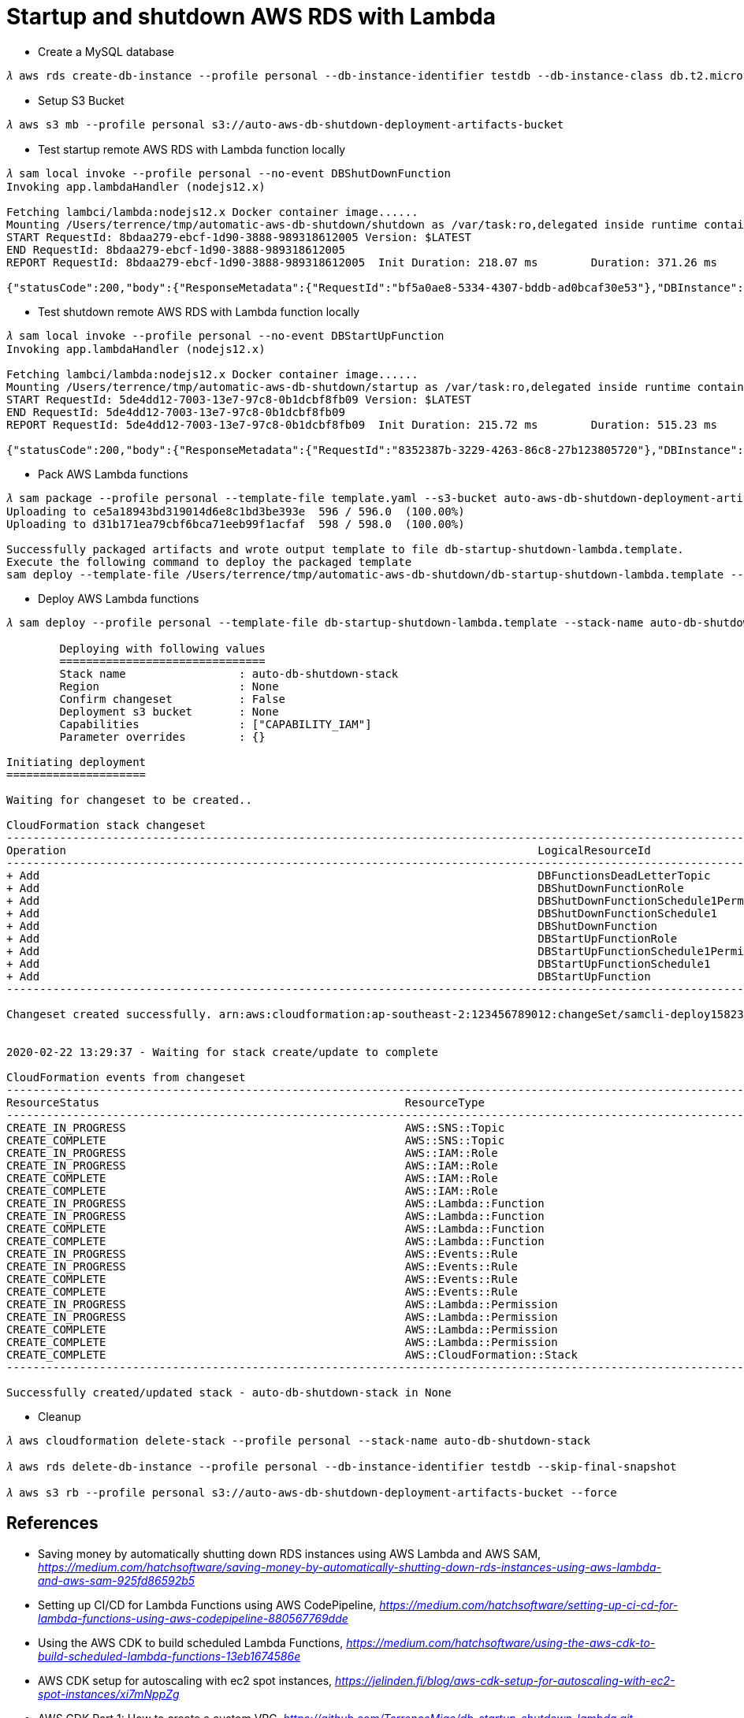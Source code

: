 Startup and shutdown AWS RDS with Lambda
========================================

- Create a MySQL database

[console.source]
----
𝜆 aws rds create-db-instance --profile personal --db-instance-identifier testdb --db-instance-class db.t2.micro --engine mysql --allocated-storage 20 --master-username admin --master-user-password adminPwd
----

- Setup S3 Bucket

[console.source]
----
𝜆 aws s3 mb --profile personal s3://auto-aws-db-shutdown-deployment-artifacts-bucket
----

- Test startup remote AWS RDS with Lambda function locally

[console.source]
----
𝜆 sam local invoke --profile personal --no-event DBShutDownFunction
Invoking app.lambdaHandler (nodejs12.x)

Fetching lambci/lambda:nodejs12.x Docker container image......
Mounting /Users/terrence/tmp/automatic-aws-db-shutdown/shutdown as /var/task:ro,delegated inside runtime container
START RequestId: 8bdaa279-ebcf-1d90-3888-989318612005 Version: $LATEST
END RequestId: 8bdaa279-ebcf-1d90-3888-989318612005
REPORT RequestId: 8bdaa279-ebcf-1d90-3888-989318612005	Init Duration: 218.07 ms	Duration: 371.26 ms	Billed Duration: 400 ms	Memory Size: 128 MB	Max Memory Used: 59 MB

{"statusCode":200,"body":{"ResponseMetadata":{"RequestId":"bf5a0ae8-5334-4307-bddb-ad0bcaf30e53"},"DBInstance":{"DBInstanceIdentifier":"testdb","DBInstanceClass":"db.t2.micro","Engine":"mysql","DBInstanceStatus":"stopping","MasterUsername":"admin","Endpoint":{"Address":"testdb.c4p2iv5uanmr.ap-southeast-2.rds.amazonaws.com","Port":3306,"HostedZoneId":"Z32T0VRHXEXS0V"},"AllocatedStorage":20,"InstanceCreateTime":"2020-02-22T00:33:54.125Z","PreferredBackupWindow":"14:42-15:12","BackupRetentionPeriod":10,"DBSecurityGroups":[],"VpcSecurityGroups":[{"VpcSecurityGroupId":"sg-45a54e3a","Status":"active"}],"DBParameterGroups":[{"DBParameterGroupName":"default.mysql5.7","ParameterApplyStatus":"in-sync"}],"AvailabilityZone":"ap-southeast-2b","DBSubnetGroup":{"DBSubnetGroupName":"default","DBSubnetGroupDescription":"default","VpcId":"vpc-c7331aa0","SubnetGroupStatus":"Complete","Subnets":[{"SubnetIdentifier":"subnet-a53c2dc2","SubnetAvailabilityZone":{"Name":"ap-southeast-2a"},"SubnetStatus":"Active"},{"SubnetIdentifier":"subnet-ea6361a3","SubnetAvailabilityZone":{"Name":"ap-southeast-2b"},"SubnetStatus":"Active"},{"SubnetIdentifier":"subnet-5d0a8a05","SubnetAvailabilityZone":{"Name":"ap-southeast-2c"},"SubnetStatus":"Active"}]},"PreferredMaintenanceWindow":"sat:14:04-sat:14:34","PendingModifiedValues":{},"LatestRestorableTime":"2020-02-22T02:10:00.000Z","MultiAZ":false,"EngineVersion":"5.7.22","AutoMinorVersionUpgrade":true,"ReadReplicaDBInstanceIdentifiers":[],"ReadReplicaDBClusterIdentifiers":[],"LicenseModel":"general-public-license","OptionGroupMemberships":[{"OptionGroupName":"default:mysql-5-7","Status":"in-sync"}],"PubliclyAccessible":true,"StatusInfos":[],"StorageType":"gp2","DbInstancePort":0,"StorageEncrypted":false,"DbiResourceId":"db-S7WTUCM2GN4TESVM5ZCBBQZCUE","CACertificateIdentifier":"rds-ca-2019","DomainMemberships":[],"CopyTagsToSnapshot":false,"MonitoringInterval":0,"DBInstanceArn":"arn:aws:rds:ap-southeast-2:123456789012:db:testdb","IAMDatabaseAuthenticationEnabled":false,"PerformanceInsightsEnabled":false,"EnabledCloudwatchLogsExports":[],"ProcessorFeatures":[],"DeletionProtection":false,"AssociatedRoles":[]}}}
----

- Test shutdown remote AWS RDS with Lambda function locally

[console.source]
----
𝜆 sam local invoke --profile personal --no-event DBStartUpFunction
Invoking app.lambdaHandler (nodejs12.x)

Fetching lambci/lambda:nodejs12.x Docker container image......
Mounting /Users/terrence/tmp/automatic-aws-db-shutdown/startup as /var/task:ro,delegated inside runtime container
START RequestId: 5de4dd12-7003-13e7-97c8-0b1dcbf8fb09 Version: $LATEST
END RequestId: 5de4dd12-7003-13e7-97c8-0b1dcbf8fb09
REPORT RequestId: 5de4dd12-7003-13e7-97c8-0b1dcbf8fb09	Init Duration: 215.72 ms	Duration: 515.23 ms	Billed Duration: 600 ms	Memory Size: 128 MB	Max Memory Used: 58 MB

{"statusCode":200,"body":{"ResponseMetadata":{"RequestId":"8352387b-3229-4263-86c8-27b123805720"},"DBInstance":{"DBInstanceIdentifier":"testdb","DBInstanceClass":"db.t2.micro","Engine":"mysql","DBInstanceStatus":"starting","MasterUsername":"admin","Endpoint":{"Address":"testdb.c4p2iv5uanmr.ap-southeast-2.rds.amazonaws.com","Port":3306,"HostedZoneId":"Z32T0VRHXEXS0V"},"AllocatedStorage":20,"InstanceCreateTime":"2020-02-22T00:33:54.125Z","PreferredBackupWindow":"14:42-15:12","BackupRetentionPeriod":10,"DBSecurityGroups":[],"VpcSecurityGroups":[{"VpcSecurityGroupId":"sg-45a54e3a","Status":"active"}],"DBParameterGroups":[{"DBParameterGroupName":"default.mysql5.7","ParameterApplyStatus":"in-sync"}],"AvailabilityZone":"ap-southeast-2b","DBSubnetGroup":{"DBSubnetGroupName":"default","DBSubnetGroupDescription":"default","VpcId":"vpc-c7331aa0","SubnetGroupStatus":"Complete","Subnets":[{"SubnetIdentifier":"subnet-a53c2dc2","SubnetAvailabilityZone":{"Name":"ap-southeast-2a"},"SubnetStatus":"Active"},{"SubnetIdentifier":"subnet-ea6361a3","SubnetAvailabilityZone":{"Name":"ap-southeast-2b"},"SubnetStatus":"Active"},{"SubnetIdentifier":"subnet-5d0a8a05","SubnetAvailabilityZone":{"Name":"ap-southeast-2c"},"SubnetStatus":"Active"}]},"PreferredMaintenanceWindow":"sat:14:04-sat:14:34","PendingModifiedValues":{},"LatestRestorableTime":"2020-02-22T02:10:00.000Z","MultiAZ":false,"EngineVersion":"5.7.22","AutoMinorVersionUpgrade":true,"ReadReplicaDBInstanceIdentifiers":[],"ReadReplicaDBClusterIdentifiers":[],"LicenseModel":"general-public-license","OptionGroupMemberships":[{"OptionGroupName":"default:mysql-5-7","Status":"in-sync"}],"PubliclyAccessible":true,"StatusInfos":[],"StorageType":"gp2","DbInstancePort":0,"StorageEncrypted":false,"DbiResourceId":"db-S7WTUCM2GN4TESVM5ZCBBQZCUE","CACertificateIdentifier":"rds-ca-2019","DomainMemberships":[],"CopyTagsToSnapshot":false,"MonitoringInterval":0,"DBInstanceArn":"arn:aws:rds:ap-southeast-2:123456789012:db:testdb","IAMDatabaseAuthenticationEnabled":false,"PerformanceInsightsEnabled":false,"EnabledCloudwatchLogsExports":[],"ProcessorFeatures":[],"DeletionProtection":false,"AssociatedRoles":[]}}}
----

- Pack AWS Lambda functions

[console.source]
----
𝜆 sam package --profile personal --template-file template.yaml --s3-bucket auto-aws-db-shutdown-deployment-artifacts-bucket --output-template-file db-startup-shutdown-lambda.template
Uploading to ce5a18943bd319014d6e8c1bd3be393e  596 / 596.0  (100.00%)
Uploading to d31b171ea79cbf6bca71eeb99f1acfaf  598 / 598.0  (100.00%)

Successfully packaged artifacts and wrote output template to file db-startup-shutdown-lambda.template.
Execute the following command to deploy the packaged template
sam deploy --template-file /Users/terrence/tmp/automatic-aws-db-shutdown/db-startup-shutdown-lambda.template --stack-name <YOUR STACK NAME>
----

- Deploy AWS Lambda functions

[console.source]
----
𝜆 sam deploy --profile personal --template-file db-startup-shutdown-lambda.template --stack-name auto-db-shutdown-stack --capabilities CAPABILITY_IAM

	Deploying with following values
	===============================
	Stack name                 : auto-db-shutdown-stack
	Region                     : None
	Confirm changeset          : False
	Deployment s3 bucket       : None
	Capabilities               : ["CAPABILITY_IAM"]
	Parameter overrides        : {}

Initiating deployment
=====================

Waiting for changeset to be created..

CloudFormation stack changeset
---------------------------------------------------------------------------------------------------------------------------------------------------------------------------------------------------------------------------------------------
Operation                                                                       LogicalResourceId                                                               ResourceType
---------------------------------------------------------------------------------------------------------------------------------------------------------------------------------------------------------------------------------------------
+ Add                                                                           DBFunctionsDeadLetterTopic                                                      AWS::SNS::Topic
+ Add                                                                           DBShutDownFunctionRole                                                          AWS::IAM::Role
+ Add                                                                           DBShutDownFunctionSchedule1Permission                                           AWS::Lambda::Permission
+ Add                                                                           DBShutDownFunctionSchedule1                                                     AWS::Events::Rule
+ Add                                                                           DBShutDownFunction                                                              AWS::Lambda::Function
+ Add                                                                           DBStartUpFunctionRole                                                           AWS::IAM::Role
+ Add                                                                           DBStartUpFunctionSchedule1Permission                                            AWS::Lambda::Permission
+ Add                                                                           DBStartUpFunctionSchedule1                                                      AWS::Events::Rule
+ Add                                                                           DBStartUpFunction                                                               AWS::Lambda::Function
---------------------------------------------------------------------------------------------------------------------------------------------------------------------------------------------------------------------------------------------

Changeset created successfully. arn:aws:cloudformation:ap-southeast-2:123456789012:changeSet/samcli-deploy1582338571/8099c305-e102-40b7-9cbe-14a2ab2690a7


2020-02-22 13:29:37 - Waiting for stack create/update to complete

CloudFormation events from changeset
---------------------------------------------------------------------------------------------------------------------------------------------------------------------------------------------------------------------------------------------
ResourceStatus                                              ResourceType                                                LogicalResourceId                                           ResourceStatusReason
---------------------------------------------------------------------------------------------------------------------------------------------------------------------------------------------------------------------------------------------
CREATE_IN_PROGRESS                                          AWS::SNS::Topic                                             DBFunctionsDeadLetterTopic                                  Resource creation Initiated
CREATE_COMPLETE                                             AWS::SNS::Topic                                             DBFunctionsDeadLetterTopic                                  -
CREATE_IN_PROGRESS                                          AWS::IAM::Role                                              DBStartUpFunctionRole                                       Resource creation Initiated
CREATE_IN_PROGRESS                                          AWS::IAM::Role                                              DBShutDownFunctionRole                                      Resource creation Initiated
CREATE_COMPLETE                                             AWS::IAM::Role                                              DBShutDownFunctionRole                                      -
CREATE_COMPLETE                                             AWS::IAM::Role                                              DBStartUpFunctionRole                                       -
CREATE_IN_PROGRESS                                          AWS::Lambda::Function                                       DBShutDownFunction                                          Resource creation Initiated
CREATE_IN_PROGRESS                                          AWS::Lambda::Function                                       DBStartUpFunction                                           Resource creation Initiated
CREATE_COMPLETE                                             AWS::Lambda::Function                                       DBShutDownFunction                                          -
CREATE_COMPLETE                                             AWS::Lambda::Function                                       DBStartUpFunction                                           -
CREATE_IN_PROGRESS                                          AWS::Events::Rule                                           DBShutDownFunctionSchedule1                                 Resource creation Initiated
CREATE_IN_PROGRESS                                          AWS::Events::Rule                                           DBStartUpFunctionSchedule1                                  Resource creation Initiated
CREATE_COMPLETE                                             AWS::Events::Rule                                           DBShutDownFunctionSchedule1                                 -
CREATE_COMPLETE                                             AWS::Events::Rule                                           DBStartUpFunctionSchedule1                                  -
CREATE_IN_PROGRESS                                          AWS::Lambda::Permission                                     DBShutDownFunctionSchedule1Permission                       Resource creation Initiated
CREATE_IN_PROGRESS                                          AWS::Lambda::Permission                                     DBStartUpFunctionSchedule1Permission                        Resource creation Initiated
CREATE_COMPLETE                                             AWS::Lambda::Permission                                     DBShutDownFunctionSchedule1Permission                       -
CREATE_COMPLETE                                             AWS::Lambda::Permission                                     DBStartUpFunctionSchedule1Permission                        -
CREATE_COMPLETE                                             AWS::CloudFormation::Stack                                  auto-db-shutdown-stack                                      -
---------------------------------------------------------------------------------------------------------------------------------------------------------------------------------------------------------------------------------------------

Successfully created/updated stack - auto-db-shutdown-stack in None
----

- Cleanup

[console.source]
----
𝜆 aws cloudformation delete-stack --profile personal --stack-name auto-db-shutdown-stack

𝜆 aws rds delete-db-instance --profile personal --db-instance-identifier testdb --skip-final-snapshot

𝜆 aws s3 rb --profile personal s3://auto-aws-db-shutdown-deployment-artifacts-bucket --force
----

References
----------

- Saving money by automatically shutting down RDS instances using AWS Lambda and AWS SAM, _https://medium.com/hatchsoftware/saving-money-by-automatically-shutting-down-rds-instances-using-aws-lambda-and-aws-sam-925fd86592b5_
- Setting up CI/CD for Lambda Functions using AWS CodePipeline, _https://medium.com/hatchsoftware/setting-up-ci-cd-for-lambda-functions-using-aws-codepipeline-880567769dde_
- Using the AWS CDK to build scheduled Lambda Functions, _https://medium.com/hatchsoftware/using-the-aws-cdk-to-build-scheduled-lambda-functions-13eb1674586e_

- AWS CDK setup for autoscaling with ec2 spot instances, _https://jelinden.fi/blog/aws-cdk-setup-for-autoscaling-with-ec2-spot-instances/xi7mNppZg_

- AWS CDK Part 1: How to create a custom VPC, _https://github.com/TerrenceMiao/db-startup-shutdown-lambda.git_
- AWS CDK Part 2: How to create an S3 Bucket, _https://blog.codecentric.de/en/2019/10/aws-cdk-part-2-s3-bucket/_
- AWS CDK Part 3: How to create an RDS instance, _https://blog.codecentric.de/en/2019/11/aws-cdk-part-3-how-to-create-an-rds-instance/_
- AWS CDK Part 4: How to create Lambdas, _https://blog.codecentric.de/en/2019/11/aws-cdk-part-4-create-lambdas/_
- AWS CDK Part 5: How to create a step function, _https://blog.codecentric.de/en/2019/11/aws-cdk-part-5-create-step-functions/_
- AWS CDK Part 6: Lessons learned, _https://blog.codecentric.de/en/2019/11/aws-cdk-part-6-lessons-learned/_